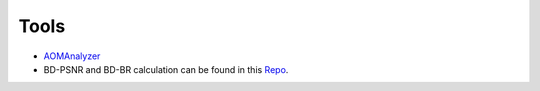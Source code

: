 Tools
=======

- `AOMAnalyzer <https://github.com/xiph/aomanalyzer>`_

- BD-PSNR and BD-BR calculation can be found in this `Repo <https://github.com/tbr/bjontegaard_etro>`_.

